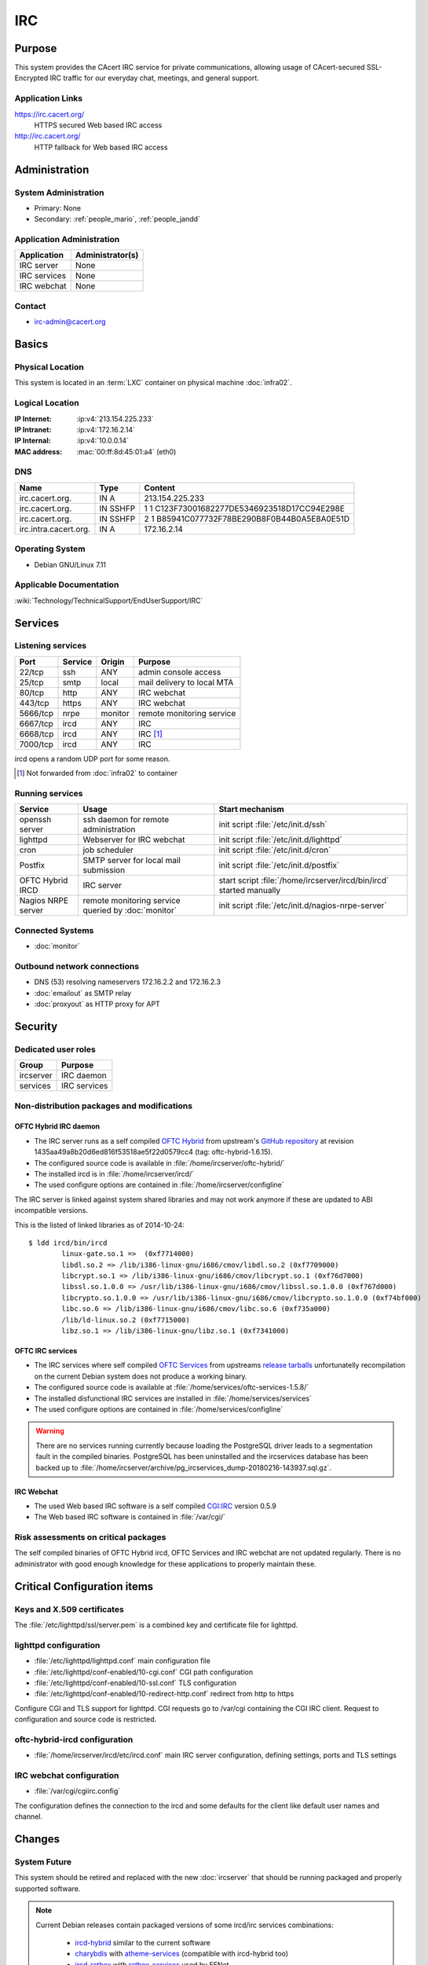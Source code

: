 .. index::
   single: Systems; Irc

===
IRC
===

Purpose
=======

This system provides the CAcert IRC service for private communications,
allowing usage of CAcert-secured SSL-Encrypted IRC traffic for our everyday
chat, meetings, and general support.

Application Links
-----------------

https://irc.cacert.org/
   HTTPS secured Web based IRC access

http://irc.cacert.org/
   HTTP fallback for Web based IRC access

Administration
==============

System Administration
---------------------

* Primary: None
* Secondary: :ref:`people_mario`, :ref:`people_jandd`

Application Administration
--------------------------

+--------------+------------------+
| Application  | Administrator(s) |
+==============+==================+
| IRC server   | None             |
+--------------+------------------+
| IRC services | None             |
+--------------+------------------+
| IRC webchat  | None             |
+--------------+------------------+

.. todo::
   find an administrator willing to properly setup/maintain IRC applications
   and push the migration to :doc:`ircserver`.

Contact
-------

* irc-admin@cacert.org

Basics
======

Physical Location
-----------------

This system is located in an :term:`LXC` container on physical machine
:doc:`infra02`.

Logical Location
----------------

:IP Internet: :ip:v4:`213.154.225.233`
:IP Intranet: :ip:v4:`172.16.2.14`
:IP Internal: :ip:v4:`10.0.0.14`
:MAC address: :mac:`00:ff:8d:45:01:a4` (eth0)

.. seealso::

   See :doc:`../network`

DNS
---

.. index::
   single: DNS records; Irc

======================= ======== ==========================================
Name                    Type     Content
======================= ======== ==========================================
irc.cacert.org.         IN A     213.154.225.233
irc.cacert.org.         IN SSHFP 1 1 C123F73001682277DE5346923518D17CC94E298E
irc.cacert.org.         IN SSHFP 2 1 B85941C077732F78BE290B8F0B44B0A5E8A0E51D
irc.intra.cacert.org.   IN A     172.16.2.14
======================= ======== ==========================================

.. seealso::

   See :wiki:`SystemAdministration/Procedures/DNSChanges`

Operating System
----------------

.. index::
   single: Debian GNU/Linux; Wheezy
   single: Debian GNU/Linux; 7.11

* Debian GNU/Linux 7.11

Applicable Documentation
------------------------

:wiki:`Technology/TechnicalSupport/EndUserSupport/IRC`

Services
========

Listening services
------------------

+----------+---------+---------+--------------------------------------+
| Port     | Service | Origin  | Purpose                              |
+==========+=========+=========+======================================+
| 22/tcp   | ssh     | ANY     | admin console access                 |
+----------+---------+---------+--------------------------------------+
| 25/tcp   | smtp    | local   | mail delivery to local MTA           |
+----------+---------+---------+--------------------------------------+
| 80/tcp   | http    | ANY     | IRC webchat                          |
+----------+---------+---------+--------------------------------------+
| 443/tcp  | https   | ANY     | IRC webchat                          |
+----------+---------+---------+--------------------------------------+
| 5666/tcp | nrpe    | monitor | remote monitoring service            |
+----------+---------+---------+--------------------------------------+
| 6667/tcp | ircd    | ANY     | IRC                                  |
+----------+---------+---------+--------------------------------------+
| 6668/tcp | ircd    | ANY     | IRC [#f1]_                           |
+----------+---------+---------+--------------------------------------+
| 7000/tcp | ircd    | ANY     | IRC                                  |
+----------+---------+---------+--------------------------------------+

ircd opens a random UDP port for some reason.

.. [#f1] Not forwarded from :doc:`infra02` to container

.. todo:: find out what the UDP port is used for

Running services
----------------

.. index::
   single: Postfix
   single: cron
   single: lighttpd
   single: nrpe
   single: openssh
   single: oftc-hybrid-ircd

+--------------------+--------------------+----------------------------------------+
| Service            | Usage              | Start mechanism                        |
+====================+====================+========================================+
| openssh server     | ssh daemon for     | init script :file:`/etc/init.d/ssh`    |
|                    | remote             |                                        |
|                    | administration     |                                        |
+--------------------+--------------------+----------------------------------------+
| lighttpd           | Webserver for      | init script                            |
|                    | IRC webchat        | :file:`/etc/init.d/lighttpd`           |
+--------------------+--------------------+----------------------------------------+
| cron               | job scheduler      | init script :file:`/etc/init.d/cron`   |
+--------------------+--------------------+----------------------------------------+
| Postfix            | SMTP server for    | init script                            |
|                    | local mail         | :file:`/etc/init.d/postfix`            |
|                    | submission         |                                        |
+--------------------+--------------------+----------------------------------------+
| OFTC Hybrid IRCD   | IRC server         | start script                           |
|                    |                    | :file:`/home/ircserver/ircd/bin/ircd`  |
|                    |                    | started manually                       |
+--------------------+--------------------+----------------------------------------+
| Nagios NRPE server | remote monitoring  | init script                            |
|                    | service queried by | :file:`/etc/init.d/nagios-nrpe-server` |
|                    | :doc:`monitor`     |                                        |
+--------------------+--------------------+----------------------------------------+

Connected Systems
-----------------

* :doc:`monitor`

Outbound network connections
----------------------------

* DNS (53) resolving nameservers 172.16.2.2 and 172.16.2.3
* :doc:`emailout` as SMTP relay
* :doc:`proxyout` as HTTP proxy for APT

Security
========

.. sshkeys::
   :RSA:   6e:7c:14:4b:a3:fe:8c:88:1b:d0:e8:3c:93:9c:33:2f
   :DSA:   e7:92:a5:80:49:a9:fe:d3:57:11:1d:ca:b8:0f:c0:44
   :ECDSA: c5:6a:f5:cc:be:a5:94:03:b8:32:d0:97:ef:26:ac:35

Dedicated user roles
--------------------

+-----------+--------------+
| Group     | Purpose      |
+===========+==============+
| ircserver | IRC daemon   |
+-----------+--------------+
| services  | IRC services |
+-----------+--------------+

Non-distribution packages and modifications
-------------------------------------------

.. index::
   pair: non-distribution; oftc-ircd

OFTC Hybrid IRC daemon
......................

* The IRC server runs as a self compiled `OFTC Hybrid
  <http://www.oftc.net/CodingProjects/#ircd>`_ from upstream's `GitHub
  repository <https://github.com/oftc/oftc-hybrid>`_ at revision
  1435aa49a8b20d6ed816f53518ae5f22d0579cc4 (tag: oftc-hybrid-1.6.15).
* The configured source code is available in
  :file:`/home/ircserver/oftc-hybrid/`
* The installed ircd is in :file:`/home/ircserver/ircd/`
* The used configure options are contained in
  :file:`/home/ircserver/configline`

The IRC server is linked against system shared libraries and may not work
anymore if these are updated to ABI incompatible versions.

This is the listed of linked libraries as of 2014-10-24::

   $ ldd ircd/bin/ircd
           linux-gate.so.1 =>  (0xf7714000)
           libdl.so.2 => /lib/i386-linux-gnu/i686/cmov/libdl.so.2 (0xf7709000)
           libcrypt.so.1 => /lib/i386-linux-gnu/i686/cmov/libcrypt.so.1 (0xf76d7000)
           libssl.so.1.0.0 => /usr/lib/i386-linux-gnu/i686/cmov/libssl.so.1.0.0 (0xf767d000)
           libcrypto.so.1.0.0 => /usr/lib/i386-linux-gnu/i686/cmov/libcrypto.so.1.0.0 (0xf74bf000)
           libc.so.6 => /lib/i386-linux-gnu/i686/cmov/libc.so.6 (0xf735a000)
           /lib/ld-linux.so.2 (0xf7715000)
           libz.so.1 => /lib/i386-linux-gnu/libz.so.1 (0xf7341000) 

OFTC IRC services
.................

* The IRC services where self compiled `OFTC Services
  <http://www.oftc.net/CodingProjects/#services>`_ from upstreams `release
  tarballs <http://www.oftc.net/releases/oftc-ircservices/>`_ unfortunatelly
  recompilation on the current Debian system does not produce a working binary.
* The configured source code is available at
  :file:`/home/services/oftc-services-1.5.8/`
* The installed disfunctional IRC services are installed in
  :file:`/home/services/services`
* The used configure options are contained in :file:`/home/services/configline`

.. warning::
   There are no services running currently because loading the PostgreSQL
   driver leads to a segmentation fault in the compiled binaries. PostgreSQL
   has been uninstalled and the ircservices database has been backed up to
   :file:`/home/ircserver/archive/pg_ircservices_dump-20180216-143937.sql.gz`.

IRC Webchat
...........

* The used Web based IRC software is a self compiled `CGI:IRC
  <http://cgiirc.sourceforge.net/>`_ version 0.5.9
* The Web based IRC software is contained in :file:`/var/cgi/`

Risk assessments on critical packages
-------------------------------------

The self compiled binaries of OFTC Hybrid ircd, OFTC Services and IRC webchat
are not updated regularly. There is no administrator with good enough knowledge
for these applications to properly maintain these.

Critical Configuration items
============================

Keys and X.509 certificates
---------------------------

.. sslcert:: irc.cacert.org
   :altnames:   DNS:cert.irc.cacert.org, DNS:irc.cacert.org, DNS:nocert.irc.cacert.org
   :certfile:   /home/ircserver/ssl/cert2048.pem
   :keyfile:    /home/ircserver/ssl/rsa2048.key
   :serial:     1375A2
   :expiration: Feb 19 12:06:05 20 GMT
   :sha1fp:     92:CA:56:74:C5:3B:C9:1E:A9:61:08:59:BE:B4:04:3D:AC:A0:F1:6A
   :issuer:     CA Cert Signing Authority

.. sslcert:: irc.cacert.org
   :certfile:   /etc/lighttpd/ssl/server.pem
   :keyfile:    /etc/lighttpd/ssl/server.pem
   :serial:     1375A2
   :secondary:

The :file:`/etc/lighttpd/ssl/server.pem` is a combined key and certificate file
for lighttpd.

.. index::
   pair: lighttpd; configuration

lighttpd configuration
----------------------

* :file:`/etc/lighttpd/lighttpd.conf` main configuration file
* :file:`/etc/lighttpd/conf-enabled/10-cgi.conf` CGI path configuration
* :file:`/etc/lighttpd/conf-enabled/10-ssl.conf` TLS configuration
* :file:`/etc/lighttpd/conf-enabled/10-redirect-http.conf` redirect from http to
  https

Configure CGI and TLS support for lighttpd. CGI requests go to /var/cgi
containing the CGI IRC client. Request to configuration and source code is
restricted.

.. index::
   pair: oftc-hybrid-ircd; configuration
   pair: ircd; configuration

oftc-hybrid-ircd configuration
------------------------------

* :file:`/home/ircserver/ircd/etc/ircd.conf` main IRC server configuration,
  defining settings, ports and TLS settings

.. todo:: add more details

.. todo::
   there are a lot of ops users defined in :file:`ircd.conf` check whether
   these are still valid

.. index::
   pair: IRC webchat; configuration

IRC webchat configuration
-------------------------

* :file:`/var/cgi/cgiirc.config`

The configuration defines the connection to the ircd and some defaults for the
client like default user names and channel.

Changes
=======

System Future
-------------

This system should be retired and replaced with the new :doc:`ircserver` that
should be running packaged and properly supported software.

.. note::

   Current Debian releases contain packaged versions of some ircd/irc services
   combinations:

      * `ircd-hybrid <https://packages.debian.org/jessie/ircd-hybrid>`_ similar
        to the current software
      * `charybdis <https://packages.debian.org/jessie/charybdis>`_ with
        `atheme-services <https://packages.debian.org/jessie/atheme-services>`_
        (compatible with ircd-hybrid too)
      * `ircd-ratbox <https://packages.debian.org/jessie/ircd-ratbox>`_ with
        `ratbox-services
        <https://packages.debian.org/jessie/ratbox-services-pgsql>`_ used by
        EFNet

   CGI:IRC has been removed from Debian because it had no active maintainer.
